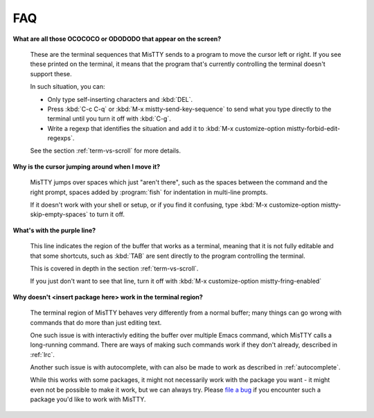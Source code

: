 FAQ
===

**What are all those OCOCOCO or ODODODO that appear on the screen?**

     These are the terminal sequences that MisTTY sends to a program
     to move the cursor left or right. If you see these printed on the
     terminal, it means that the program that's currently controlling
     the terminal doesn't support these.

     In such situation, you can:

     - Only type self-inserting characters and :kbd:`DEL`.

     - Press :kbd:`C-c C-q` or :kbd:`M-x mistty-send-key-sequence` to
       send what you type directly to the terminal until you turn it
       off with :kbd:`C-g`.

     - Write a regexp that identifies the situation and add it to
       :kbd:`M-x customize-option mistty-forbid-edit-regexps`.

     See the section :ref:`term-vs-scroll` for more details.

**Why is the cursor jumping around when I move it?**

    MisTTY jumps over spaces which just "aren't there", such as the
    spaces between the command and the right prompt, spaces added by
    :program:`fish` for indentation in multi-line prompts.

    If it doesn't work with your shell or setup, or if you find it
    confusing, type :kbd:`M-x customize-option
    mistty-skip-empty-spaces` to turn it off.
     
**What's with the purple line?**

    This line indicates the region of the buffer that works as a
    terminal, meaning that it is not fully editable and that some
    shortcuts, such as :kbd:`TAB` are sent directly to the program
    controlling the terminal.

    This is covered in depth in the section :ref:`term-vs-scroll`.

    If you just don't want to see that line, turn it off with
    :kbd:`M-x customize-option mistty-fring-enabled`

**Why doesn't <insert package here> work in the terminal region?**

    The terminal region of MisTTY behaves very differently from a
    normal buffer; many things can go wrong with commands that do more
    than just editing text.

    One such issue is with interactivly editing the buffer over
    multiple Emacs command, which MisTTY calls a long-running command.
    There are ways of making such commands work if they don't already,
    described in :ref:`lrc`.

    Another such issue is with autocomplete, with can also be made to
    work as described in :ref:`autocomplete`.

    While this works with some packages, it might not necessarily work
    with the package you want - it might even not be possible to make
    it work, but we can always try. Please `file a bug
    <https://github.com/szermatt/mistty/issues>`_ if you encounter
    such a package you'd like to work with MisTTY.


